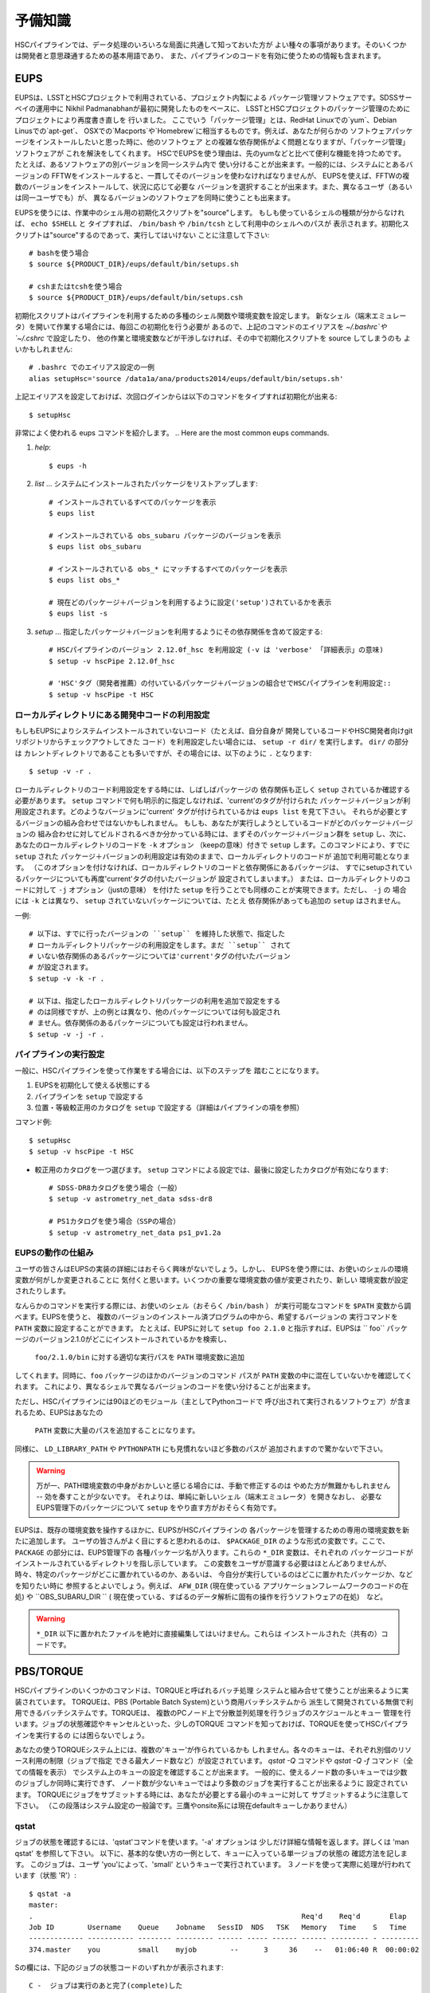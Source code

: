 

======================
予備知識
======================

HSCパイプラインでは、データ処理のいろいろな局面に共通して知っておいた方が
よい種々の事項があります。そのいくつかは開発者と意思疎通するための基本用語であり、
また、パイプラインのコードを有効に使うための情報も含まれます。

.. There are a variety of things which are common to all tasks associated
.. with a processing run.  Some of the things are just basic terminology
.. that you'll need to communicate with developers, while others are of
.. more practical importance for actually running the pipeline code
.. effectively.

.. _back_eups:

EUPS
----
EUPSは、LSSTとHSCプロジェクトで利用されている、プロジェクト内製による
パッケージ管理ソフトウェアです。SDSSサーベイの運用中に
Nikhil Padmanabhanが最初に開発したものをベースに、
LSSTとHSCプロジェクトのパッケージ管理のためにプロジェクトにより再度書き直しを
行いました。
ここでいう「パッケージ管理」とは、RedHat Linuxでの`yum`、Debian Linusでの`apt-get`、
OSXでの`Macports`や`Homebrew`に相当するものです。例えば、あなたが何らかの
ソフトウェアパッケージをインストールしたいと思った時に、他のソフトウェア
との複雑な依存関係がよく問題となりますが、「パッケージ管理」ソフトウェアが
これを解決をしてくれます。
HSCでEUPSを使う理由は、先のyumなどと比べて便利な機能を持つためです。
たとえば、あるソフトウェアの別バージョンを同一システム内で
使い分けることが出来ます。一般的には、システムにとあるバージョンの
FFTWをインストールすると、一貫してそのバージョンを使わなければなりませんが、
EUPSを使えば、FFTWの複数のバージョンをインストールして、状況に応じて必要な
バージョンを選択することが出来ます。また、異なるユーザ（あるいは同一ユーザでも）が、
異なるバージョンのソフトウェアを同時に使うことも出来ます。

.. EUPS is the in-house package manager used by LSST and HSC.  It was
.. originally developed by Nikhil Padmanabhan during the SDSS survey, and
.. has since been rewritten (and then re-rewritten) to manage the LSST
.. and HSC code.  The term package manager here refers to a system like
.. `yum` (Redhat Linux), `apt-get` (Debian Linux), Macports (OSX), or
.. Homebrew (OSX).  When you wish to install some software package, the
.. required dependencies can be a complicated mess to sort out, and
.. package managers are meant to handle this for you.  The EUPS is used
.. here because it has some additional functionality that the others
.. lack.  Namely, it permits a user to use different versions of the same
.. software.  Rather than installing e.g. FFTW and then having to use
.. that installed version, EUPS lets you install several versions, and
.. choose which one you'd like to work with at a given time.  Different
.. users (or the same user) can all use different versions
.. simultaneously.
..
.. In order to enable EUPS in your current shell, you must source a
.. script appropriate for the shell you're using.  If you're not sure
.. which shell you use, type ``echo $SHELL`` and it will say either
.. ``/bin/bash`` or ``/bin/tcsh``.  Note that you must source the file,
.. not execute it::

EUPSを使うには、作業中のシェル用の初期化スクリプトを"source"します。
もしも使っているシェルの種類が分からなければ、 ``echo $SHELL`` と
タイプすれば、 ``/bin/bash`` や ``/bin/tcsh`` として利用中のシェルへのパスが
表示されます。初期化スクリプトは"source"するのであって、実行してはいけない
ことに注意して下さい::

    # bashを使う場合
    $ source ${PRODUCT_DIR}/eups/default/bin/setups.sh

    # cshまたはtcshを使う場合
    $ source ${PRODUCT_DIR}/eups/default/bin/setups.csh


初期化スクリプトはパイプラインを利用するための多種のシェル関数や環境変数を設定します。
新なシェル（端末エミュレータ）を開いて作業する場合には、毎回この初期化を行う必要が
あるので、上記のコマンドのエイリアスを `~/.bashrc`や`~/.cshrc` で設定したり、
他の作業と環境変数などが干渉しなければ、その中で初期化スクリプトを source してしまうのも
よいかもしれません::

    # .bashrc でのエイリアス設定の一例
    alias setupHsc='source /data1a/ana/products2014/eups/default/bin/setups.sh'

上記エイリアスを設定しておけば、次回ログインからは以下のコマンドをタイプすれば初期化が出来る::

     $ setupHsc


.. Doing this sets a number of shell functions and environment variables
.. that enable eups commands in your current shell.  Since you'll have to
.. do this in every shell where you intend to work, you probably want to
.. create an alias for it in your `~/.bashrc` (or `~/.cshrc`), or simply
.. source the setups.sh file directly there::
..
..     alias setupHsc='source /data1a/ana/products2014/eups/default/bin/setups.sh'
..
.. Then you can enable EUPS on subsequent logins with::
..
..     $ setupHsc
..
     
非常によく使われる eups コマンドを紹介します。
.. Here are the most common eups commands.

#. `help`::
    
     $ eups -h


#. `list` ... システムにインストールされたパッケージをリストアップします::

     # インストールされているすべてのパッケージを表示
     $ eups list

     # インストールされている obs_subaru パッケージのバージョンを表示
     $ eups list obs_subaru
     
     # インストールされている obs_* にマッチするすべてのパッケージを表示
     $ eups list obs_*
     
     # 現在どのパッケージ＋バージョンを利用するように設定('setup')されているかを表示 
     $ eups list -s

     
#. `setup` ... 指定したパッケージ＋バージョンを利用するようにその依存関係を含めて設定する::

     # HSCパイプラインのバージョン 2.12.0f_hsc を利用設定 (-v は 'verbose' 「詳細表示」の意味)
     $ setup -v hscPipe 2.12.0f_hsc
     
     # 'HSC'タグ（開発者推薦）の付いているパッケージ＋バージョンの組合せでHSCパイプラインを利用設定::
     $ setup -v hscPipe -t HSC

     
ローカルディレクトリにある開発中コードの利用設定
^^^^^^^^^^^^^^^^^^^^^^^^^^^^^^^^^^^^^^^^^^
.. Setting up development code in a directory


もしもEUPSによりシステムインストールされていないコード（たとえば、自分自身が
開発しているコードやHSC開発者向けgitリポジトリからチェックアウトしてきた
コード）を利用設定したい場合には、 ``setup -r dir/`` を実行します。 ``dir/`` の部分は
カレントディレクトリであることも多いですが、その場合には、以下のように ``.`` となります::

     $ setup -v -r .

.. If you're working with your own code (or a some checked-out from git)
.. which is not installed in the eups system, you can run ``setup -r
.. dir/`` to set it up.  Often, ``dir/`` is just the current working
.. directory ``.``, e.g.::


ローカルディレクトリのコード利用設定をする時には、しばしばパッケージの
依存関係も正しく ``setup`` されているか確認する必要があります。
``setup`` コマンドで何も明示的に指定しなければ、'current'のタグが付けられた
パッケージ＋バージョンが利用設定されます。どのようなバージョンに'current'
タグが付けられているかは ``eups list`` を見て下さい。
それらが必要とするバージョンの組み合わせではないかもしれません。
もしも、あなたが実行しようとしているコードがどのパッケージ＋バージョンの
組み合わせに対してビルドされるべきか分かっている時には、まずそのパッケージ＋バージョン群を
``setup`` し、次に、あなたのローカルディレクトリのコードを ``-k`` オプション
（keepの意味）付きで ``setup`` します。このコマンドにより、すでに ``setup`` された
パッケージ＋バージョンの利用設定は有効のままで、ローカルディレクトリのコードが
追加で利用可能となります。
（このオプションを付けなければ、ローカルディレクトリのコードと依存関係にあるパッケージは、
すでにsetupされているパッケージについても再度'current'タグの付いたバージョンが
設定されてしまいます。）
または、ローカルディレクトリのコードに対して ``-j`` オプション（justの意味）
を付けた ``setup`` を行うことでも同様のことが実現できます。ただし、 ``-j`` の
場合には ``-k`` とは異なり、 ``setup`` されていないパッケージについては、たとえ
依存関係があっても追加の ``setup`` はされません。

.. When you do this, you'll often need to ensure that any dependencies
.. are also setup correctly.  If you specify nothing, you'll get the
.. packages that are tagged 'current' (see ``eups list``).  That may not
.. be the collection of versions you want.  If you know your code needs
.. to build against, e.g. pipeline version 2.12.2a_hsc, then you should
.. first set that up, and then setup your code with ``-k`` to 'keep' the
.. already-setup versions enabled (rather than defaulting to the ones
.. tagged 'current'), or ``-j`` to setup 'just' your working directory.
.. E.g.::

一例::

     # 以下は、すでに行ったバージョンの ``setup`` を維持した状態で、指定した
     # ローカルディレクトリパッケージの利用設定をします。まだ ``setup`` されて
     # いない依存関係のあるパッケージについては'current'タグの付いたバージョン
     # が設定されます。
     $ setup -v -k -r .

     # 以下は、指定したローカルディレクトリパッケージの利用を追加で設定をする
     # のは同様ですが、上の例とは異なり、他のパッケージについては何も設定され
     # ません。依存関係のあるパッケージについても設定は行われません。
     $ setup -v -j -r .

.. Any dependencies which aren't setup will default to 'current'.
.. Don't even try to setup dependencies, just setup this directory


     
    
パイプラインの実行設定
^^^^^^^^^^^^^^^^^^^^
.. Setting up for a run

一般に、HSCパイプラインを使って作業をする場合には、以下のステップを
踏むことになります。

(1) EUPSを初期化して使える状態にする
(2) パイプラインを ``setup`` で設定する
(3) 位置・等級較正用のカタログを ``setup`` で設定する（詳細はパイプラインの項を参照）

.. In general, in order to do most things with the HSC pipeline, you'll
.. want to do the following: (1) enable EUPS, (2) setup the pipeline,
.. and (3) setup a calibration catalog (described more in the pipeline
.. section)::

コマンド例::

    $ setupHsc
    $ setup -v hscPipe -t HSC
     
* 較正用のカタログを一つ選びます。 ``setup`` コマンドによる設定では、最後に設定したカタログが有効になります::

    # SDSS-DR8カタログを使う場合（一般）
    $ setup -v astrometry_net_data sdss-dr8

    # PS1カタログを使う場合（SSPの場合）
    $ setup -v astrometry_net_data ps1_pv1.2a
    

.. For the calibration catalog, CHOOSE ONLY ONE!  A `setup` command will override it's predecessor!::
    
.. _back_eupsworks:    
    
.. How EUPS works
EUPSの動作の仕組み
^^^^^^^^^^^^^^^^^^

ユーザの皆さんはEUPSの実装の詳細にはおそらく興味がないでしょう。しかし、
EUPSを使う際には、お使いのシェルの環境変数が何がしか変更されることに
気付くと思います。いくつかの重要な環境変数の値が変更されたり、新しい
環境変数が設定されたりします。

.. The details of EUPS's implementation probably won't be of interest to
.. you as a user.  However, you may notice certain things about your
.. shell environment have changed when EUPS is enabled.  Some of your
.. most important environment variables will have been changed, and many
.. new ones will appear.

なんらかのコマンドを実行する際には、お使いのシェル（おそらく ``/bin/bash`` ）
が実行可能なコマンドを ``$PATH``  変数から調べます。EUPSを使うと、
複数のバージョンのインストール済プログラムの中から、希望するバージョンの
実行コマンドを ``PATH`` 変数に設定することができます。
たとえば、EUPSに対して ``setup foo 2.1.0`` と指示すれば、EUPSは `` foo`` 
パッケージのバージョン2.1.0がどこにインストールされているかを検索し、
 ``foo/2.1.0/bin`` に対する適切な実行パスを ``PATH`` 環境変数に追加
してくれます。同時に、``foo`` パッケージのほかのバージョンのコマンド
パスが ``PATH`` 変数の中に混在していないかを確認してくれます。
これにより、異なるシェルで異なるバージョンのコードを使い分けることが出来ます。

.. When you run a command, your shell (probably ``/bin/bash``), will
.. check your ``$PATH`` variable to look for executable commands.  EUPS
.. allows you to have multiple versions of a program installed by
.. specifying the path for the desired version in your ``PATH`` variable.
.. When you tell EUPS to ``setup foo 2.1.0``, EUPS will look-up where the
.. ``foo`` package version 2.1.0 is installed, and add the corresponding
.. ``foo/2.1.0/bin/`` directory to your ``PATH``.  It will also make sure
.. that any other versions of ``foo`` aren't simultaneously present in
.. your ``PATH``.  So, you should be able to work on two different code
.. versions in two different shells, and everything will be fine.

ただし、HSCパイプラインには90ほどのモジュール（主としてPythonコードで
呼び出されて実行されるソフトウェア）が含まれるため、EUPSはあなたの
 ``PATH`` 変数に大量のパスを追加することになります。
同様に、 ``LD_LIBRARY_PATH`` や ``PYTHONPATH`` にも見慣れないほど多数のパスが
追加されますので驚かないで下さい。

.. However, because there are several different modules in the pipeline
.. (about 90), EUPS will be adding a lot to your ``PATH`` variable.
.. Similarly, you can expect both ``LD_LIBRARY_PATH``, and ``PYTHONPATH``
.. to be much more extensive than you're likely to have seen before.

.. warning::

   万が一、PATH環境変数の中身がおかしいと感じる場合には、手動で修正するのは
   やめた方が無難かもしれません -- 効を奏すことが少ないです。
   それよりは、単純に新しいシェル（端末エミュレータ）を開きなおし、
   必要なEUPS管理下のパッケージについて ``setup`` をやり直す方がおそらく有効です。

.. If you suspect that one of your PATH variables has been corrupted,
.. don't attempt to fix it by editing manually and re-exporting the
.. variable.  Such efforts aren't likely to be successful, and you're
.. almost certainly better off to open a new shell and re-``setup``
.. the EUPS package your interested in.

EUPSは、既存の環境変数を操作するほかに、EUPSがHSCパイプラインの
各パッケージを管理するための専用の環境変数を新たに追加します。
ユーザの皆さんがよく目にすると思われるのは、 ``$PACKAGE_DIR`` 
のような形式の変数です。ここで、 ``PACKAGE`` の部分には、EUPS管理下の
各種パッケージ名が入ります。これらの ``*_DIR`` 変数は、それぞれの
パッケージコードがインストールされているディレクトリを指し示しています。
この変数をユーザが意識する必要はほとんどありませんが、
時々、特定のパッケージがどこに置かれているのか、あるいは、
今自分が実行しているのはどこに置かれたパッケージか、などを知りたい時に
参照するとよいでしょう。例えば、 ``AFW_DIR`` (現在使っている
アプリケーションフレームワークのコードの在処) や ``OBS_SUBARU_DIR `` (
現在使っている、すばるのデータ解析に固有の操作を行うソフトウェアの在処)　など。

.. In addition to manipulating your existing environment variables, EUPS
.. will also create new variables for each module it manages.  The only
.. one you're likely to encounter has the form ``$PACKAGE_DIR``, where
.. PACKAGE is the name of an EUPS-managed package.  These ``*_DIR``
.. variables refer to the directories where the corresponding code is
.. installed.  You'll rarely, if ever, need to use them, but
.. occassionally you may need to know where a specific package lives.
.. Examples include ``AFW_DIR`` (where the application framework code
.. lives), and ``OBS_SUBARU_DIR`` (where the Subaru-specific software
.. lives).

.. warning::

   ``*_DIR`` 以下に置かれたファイルを絶対に直接編集してはいけません。これらは
   インストールされた（共有の）コードです。

..    You must never (never never) try to edit any of the files you find
..    in a ``*_DIR`` directory.  These files are installed code.
    
.. _back_torque:

PBS/TORQUE
----------

HSCパイプラインのいくつかのコマンドは、TORQUEと呼ばれるバッチ処理
システムと組み合せて使うことが出来るように実装されています。
TORQUEは、PBS (Portable Batch System)という商用バッチシステムから
派生して開発されている無償で利用できるバッチシステムです。TORQUEは、
複数のPCノード上で分散並列処理を行うジョブのスケジュールとキュー
管理を行います。ジョブの状態確認やキャンセルといった、少しのTORQUE
コマンドを知っておけば、TORQUEを使ってHSCパイプラインを実行するの
には困らないでしょう。

.. Our batch processing is handled with a system called TORQUE, which is
.. a popular variant of PBS (Portable Batch System).  The system handles
.. job scheduling and queue management for parallel jobs being run on
.. distributed compute nodes.  For the purposes of running the HSC
.. pipeline, there are only a handful of commands you'll need to concern
.. yourself with, mainly checking the status of your job, and possibly
.. cancelling it.  An example of each is shown below.

あなたの使うTORQUEシステム上には、複数の'キュー'が作られているかも
しれません。各々のキューは、それぞれ別個のリソース利用の制限（ジョブで指定
できる最大ノード数など）が設定されています。 `qstat -Q` コマンドや `qstat -Q -f` 
コマンド（全ての情報を表示） でシステム上のキューの設定を確認することが出来ます。
一般的に、使えるノード数の多いキューでは少数のジョブしか同時に実行できず、
ノード数が少ないキューではより多数のジョブを実行することが出来るように
設定されています。
TORQUEにジョブをサブミットする時には、あなたが必要とする最小のキューに対して
サブミットするように注意して下さい。
（この段落はシステム設定の一般論です。三鷹やonsite系には現在defaultキューしかありません）

.. There may be various 'queues' defined on a Torque system, with each
.. having different levels of access to resources (i.e. the max number of
.. nodes you can request that your job gets to run on).  The `qstat -Q`
.. command will show you the currently defined queues on the system, and
.. `qstat -Q -f` will show full information.  In general, we've set
.. queues with large node limits to allow fewer jobs to run, while those
.. with small node limits will allow many jobs to run.  When you submit a
.. job, please submit to the smallest queue you think you can afford to
.. use.
        
qstat
^^^^^

.. Use 'qstat' to check the status of a job.  The '-a' option provides a
.. bit more info.  Much more info is available in 'man qstat', but this
.. simple example should give the basic idea.  The example shows a single
.. job in the queue.  It's run by the user 'you' and is running in the
.. quene named 'small'.  It uses 3 nodes, and is currently running 'R'::

ジョブの状態を確認するには、'qstat'コマンドを使います。'-a' オプションは
少しだけ詳細な情報を返します。詳しくは 'man qstat' を参照して下さい。
以下に、基本的な使い方の一例として、キューに入っている単一ジョブの状態の
確認方法を記します。
このジョブは、ユーザ 'you'によって、'small' というキューで実行されています。
３ノードを使って実際に処理が行われています（状態 'R'）::

    $ qstat -a
    master: 
    .                                                                Req'd    Req'd       Elap
    Job ID        Username    Queue    Jobname   SessID  NDS   TSK   Memory   Time    S   Time
    ------------- ----------- -------- --------- ------ ----- ------ ------ --------- - ---------
    374.master    you         small    myjob        --      3     36    --   01:06:40 R  00:00:02


.. For reference, here are the job status codes::
Sの欄には、下記のジョブの状態コードのいずれかが表示されます::
  
    C -  ジョブは実行のあと完了(complete)した
    E -  ジョブは実行のあと終了(exit)した
    H -  ジョブは依存関係により保留状態
    Q -  ジョブはキューで待機状態（eligible to run or routed）
    R -  ジョブは実行中（run）
    T -  ジョブは新しい場所へ移行中
    W -  ジョブは実行時間待ちで待機状態
         (-a option) to be reached.
    S -  (Unicos only) ジョブはサスペンド状態


.. Here are the most popular options used with `qstat`::
以下に `qstat` コマンドのうち、よく使われるオプションを記します::

    $ qstat -q          すべてのキューを表示
    $ qstat -Q          すべてのキューについてより詳細を表示
    $ qstat -Q -f       すべてのキューについて全ての情報を表示
    $ qstat -a          すべてのジョブを表示
    $ qstat -au userid  useridが所有するすべてのジョブを表示
    $ qstat -r          現在処理中のジョブを表示
    $ qstat -f job_id   job_idで指定されたジョブの全ての情報を表示
    $ qstat -Qf queue   queueで指定されたキューの全ての情報を表示
    $ qstat -B          ジョブサーバの状態のサマリ表示
    $ qstat -n          ジョブプロセスが割り当られているノード名を表示
    
qdel
^^^^

.. Occassionally, something goes wrong with a job.  Perhaps you submit
.. with the wrong command line arguments, or the job is just taking too
.. long to finish; whatever the reason, `qdel` can be used to kill the
.. job.  Use qstat to determine the job ID, and then kill it as follows
.. (assuming the job ID from the above example)::

時々ジョブには問題が起きることがあります。たいていは、TORQUEサブミット
したコマンドに与えた引数が間違っていたり、予想に反して延々と処理が
終わらなかったりといったことです。こうした場合、 ``qdel`` コマンドを
使ってジョブを殺すことが出来ます。`qstat` コマンドを使ってジョブIDを調べ、
次のようにしてそのIDのジョブを殺して下さい（以下では上の例のジョブID = 374を仮定します）::

    $ qdel 374

.. More info is available with `man qdel`.

詳細は `man qdel` を参照して下さい。


.. Pipeline TORQUE-related arguments
TORQUE制御のHSCパイプラインコマンドのオプション
^^^^^^^^^^^^^^^^^^^^^^^^^^^^^^^^^^^^^^^^^^^^^^^

.. The pipeline tasks which use TORQUE (e.g. ``reduceFrames.py``, and
.. ``stack.py``) allow you to specific how your job will make use of the
.. system resources; specifically, which queue, how many nodes, how many
.. cores per node.  When you start running any of the
.. ``reduce<thing>.py`` commands (``reduceBias.py``, ``reduceFlat.py``,
.. ``reduceFrames.py``, etc., you'll be able to use the following
.. arguments to control TORQUE's behaviour:

TORQUEを利用するHSCパイプラインのコマンド（ ``reduceFrames.py`` 、 ``stack.py`` など） 
は、どのように計算機リソースを使って実行するか（キューの種類、ノード数、コア数など）
をTORQUEに対して指定するためのコマンドオプションを提供します。
 ``reduce*.py`` と名付けられたコマンド（ ``reduceBias.py`` 、 ``reduceFlat.py`` , ``reduceFrames.py`` など）は
一般にこのTORQUEインターフェースを持ちます。これらのコマンドではTORQUEの
ジョブ管理方法を指定する以下のオプションを使うことが出来ます:

``--job``

    ジョブに付ける名前で、 ``qstat`` コマンドの結果に現れます。
    TORQUEがジョブプロセスの標準出力＋標準エラー出力を書き出すログファイルの名前にも使われます。

..    This is the name of the job, as you want it to appear in ``qstat``
..    commands.  It will also be used in the name of the log files that
..    TORQUE writes containing the ``stdout`` from your job.

``--queue``

    ジョブをサブミットすべきキュー名です。お使いのシステム上に複数のキューが
    存在する場合には考慮します。どのようなキューが存在するのかは以下のコマンド
    で確認できます::

    $ qmgr -c 'print server'

..    The name of the queue you're submitting your job to.  There may be
..    multiple queues on the system you're using.  You can see which
..    ones there are with::


``--nodes``

    ジョブのプロセスに割り当てるノード数です。キューが許すより多数のノード数を
    指定するとエラーになりますので注意して下さい。
    最大の許容ノード数は、 ``qmgr -c 'print server'`` コマンドで表示される
    ``resources_max.nodes`` の値で知ることが出来ます。

..    Specify the number of nodes you want your process to use.  Note
..    that if you ask for too many, you'll get an error message telling
..    you so.  The maximum number of nodes you're allowed to request
..    from a given queue is listed in the output of ``qmgr -c 'print
..    server'`` with label ``resources_max.nodes``.

``--procs``

    各ノードで起動するプロセス数です。 ノード数の場合と同様に、キューが指定する
    最大プロセス数を超えてはいけません。 最大プロセス数を確認するには、
     ``qmgr -c 'print server'`` コマンドにより表示される ``resources_max.ncpus`` 
    の値を確認します。 ``procs`` x ``nodes`` (つまりジョブが要求するCPUコアの総数）
    が ``resources_max.ncpus`` を超えないように指定して下さい。

..    Specify the number of processes on each node you want your process
..    to use.  Again, you'll have to be careful not to exceed the
..    specifications for the queue you've requested.  Check ``qmgr -c
..    'print server'`` to find ``resources_max.ncpus``, and make sure
..    that ``procs`` times ``nodes`` (i.e. the total number or CPUs
..    you're asking for) isn't larger than ``resources_max.ncpus``.

``--time``

    ジョブの処理にかかる見込みの処理時間を調整します。TORQUEは、
    この時間を超えたジョブを時間切れとして強制終了させます。
    長時間の処理が必要な場合は、このオプションで適宜調整してください。

..    Use this to adjust the expected execution time for each element.
..    TORQUE may time-out your job if it takes longer than expected, so
..    this allows you to increase the limit.
    
``--do-exec``

    このオプションを指定すると、ジョブをTORQUEのキューにサブミットするのではなく、
    現在のシェル上でジョブが実行されます。
    個別の問題の調査には役立ちますが（１ノードの計算リソースしか使えませんので
    時間がかかります）、大きなジョブはTORQUEにサブミットするのがよいでしょう。

..    This will cause the system to run the code in the current shell,
..    rather than submitting to TORQUE system.  It can be very useful
..    for debugging specific problems, but shouldn't ever be used for a
..    large job (it would just take too long!).
    
``--pbs-output``

    ジョブプロセスの標準出力＋標準エラー出力の書き出し先ディレクトリを
    指定します。無指定の場合は、ジョブをサブミットした作業ディレクトリか、
    TORQUEサーバ側で設定されたディレクトリに書き出されます。

..    .. todo::    I haven't played with this.  Paul? What does it do?

Reruns（リラン）
---------------

.. The term ``rerun`` originated in SDSS.  It simply refers to a single
.. processing run, performed with a specified version of the reduction
.. code, and with a specific set of configuration parameters.  The
.. assumption is that within a given 'rerun', the data have been handled
.. in a homogeneous way.

``rerun`` はもともとSDSSのデータ解析運用で使われた概念で、HSCパイプライン
でも使われます。 ``rerun`` は、単一のデータ処理作業（data processing run）を表します。
単一とは、その処理作業の中では、ある決まったバージョンの組み合わせのコードを
ある決まった設定パラメータ (configuration) で走らせて解析する、
という意味です。この定義のもと、ある 'rerun' の中では、データ処理は
均質に扱われることを意図します。

.. todo::

    This is repeated in the glossary.  Are both places needed?  It's
    short, and won't change.

    
.. _back_dataId:

DataId (データID)
---------------------

.. A 'dataId' is a unique identifier for a specific data input.  The two
.. forms you most likely need to familiarize yourself with are the
.. 'visit','ccd' identifiers used to refer to a specific CCD in a
.. specific exposure (called a 'visit'); and 'tract','patch' identifiers
.. which refer to the coordinate system used in coadded images.  Other
.. important keys in a dataId might include:

.. * field (name you gave your target in the FITS header 'OBJECT' entry)
.. * dateObs (the date of observation from the FITS header 'DATE-OBS' entry)
.. * filter  (again from the FITS header ... 'FILTER' entry)

'dataId'（データID）は、入力データを特定するためのユニークIDです。特に
覚えておかなければならないのは、'visit' と 'ccd' です。この２つのキーワードは、
特定の積分（ショット；HSCパイプラインでは'visit'と呼ばれます）の特定のCCDデータ
を指定するために使われます。
'tract'と'patch' は、coadd画像を指定するために使われます。他に重要なキーワードとして、
以下のものが上げられます::

 * field (観測ターゲット名。FITSヘッダのOBJECTに相当。)
 * dateObs (観測日UT。FITSヘッダのDATE-OBSに相当。)
 * filter  (フィルター名。FITSヘッダのFILTER01に相当。)
 ただし、HSCパイプラインでは上記はすべて大文字に変換され、特殊文字はアンダースコアで置換して扱われます。

.. In almost any pipeline command you can specify which data you wish to
.. process with ``--id <dataID>``, e.g.::

ほとんどすべてのHSCパイプラインコマンドでは、どのデータを処理するのかを
``--id <dataId>`` のオプション記法で指定することが出来ます。例えば::

    # visit 1000, CCD 50 を処理
    $ hscProcessCcd.py /data/ --id visit=1000 ccd=50

    # 2015-01-15 に HSC-I バンドで取得した OBJECT = M87 のすべてのデータを処理
    $ hscProcessCcd.py /data/ --id field=M87 filter=HSC-I dateObs=2015-01-15

    # HSC-Iバンドのcoadd画像のうち、tract 0 patch 1,1 に位置するデータを処理
    $ hscProcessCoadd.py /data/ --id tract=0 patch=1,1 filter=HSC-I

.. Only a few of the dataId components are ever needed to uniquely
.. specify a given data input or output.  For example, the observatory
.. will never reuse the number assigned as a 'visit', so it's impossible
.. to have the same visit with a different filter or dateObs.  Once you
.. specify the visit, the other values are almost all redundant.  This isn't
.. true for tracts and patches, though!  A tract,patch refers to a
.. location on the sky and can have multiple filters or dateObs values.

CCD画像を指定する場合には、ほんの２、３のdataId キーワードで入出力データを
ユニークに特定できることが多いかもしれません。例えば、HSC（すばる）では、
複数の積分に対して同じ 'visit' が割り当てられることはありませんので、
'visit' だけを指定すれば、他のfilterやdateObsなどのキーワードは冗長であることが
ほとんどです。ただし、coadd画像の指定時の tract と patch についてはこの限りではありません!
tract と patch は、coadd画像の天域を指定しますので、一つの (tract, patch) の組に
対して複数の filter や dateObs の組み合わせを取り得ます。

.. Ranges and Multiple ``--id`` values
``--id`` オプションの範囲指定と複数指定 
^^^^^^^^^^^^^^^^^^^^^^^^^^^^^^^^^^^^^^^

.. A dataId will also let you specify a range of values, or a set of
.. separate discrete values.  Pay careful attention to the ``:`` (step
.. size) notation as HSC visit numbers are incremented by 2 (always
.. even).

'dataId' を使って、入出力データを範囲で指定したり、個々のデータを複数同時に
指定することが出来ます。HSCデータでは、積分ごとに visit は 2 ずつ増えます
ので、 ``:`` （刻み幅）の記法を用いることに注意して下さい。


.. * ``..`` denotes are range of values.  E.g. visit 1000 with all CCDs
..   between 40 and 60, inclusive::
 * ``..`` は値の範囲を指定します。例えば、visit = 1000 のデータのうち、ccd = 40 と 60 を含む
 その間の範囲の全CCDを指定するには次のように指定します::

    --id visit=1000 ccd=40..60

.. * ``^`` separates discrete values.  E.g. visit 1000 and 1004::
 * ``^`` は個々の値を繋いで同時に指定します。例えば、visit = 1000 と 1004 の２つのvisitのデータを同時に指定するには::

    --id visit=1000^1004

.. * ``:`` specifies a step to use for a range, and thus is only ever
..  used with ``..``.  E.g. even-numbered visits 1000 to 1010::
* ``:`` 値の範囲指定をする際の刻み幅です。常に ``..`` と一緒に使います。
  例えば、visit = 1000 と 1010 を含むその間のvisitのうち、偶数のデータだけを指定するには::

    --id visit=1000..1010:2   # 範囲の中で、2 visitずつ増加します


.. Configuration Parameters
設定パラメータ (config)
------------------------

.. A variety of things about the pipeline are configurable through either
.. command-line arguements, or as settings in configuration parameter
.. files.  At last count, there were approximately 1 bazillion
.. configuration parameters.  The overwhelming majority of them are
.. things that you'll never even need to be aware of, much less
.. modify.  E.g. default config parameters for


HSCパイプラインのコマンドは、コマンドライン引数に設定パラメータを与えたり、
設定パラメータをファイルとして与えることで、その様々な箇所の動作を制御する
ことが出来ます。その設定パラメータ（'Config'）の全てを並べると、
一見とてつもない数のパラメータがあるのですが、ユーザにとってはそのごく
一握りだけが重要でしょう。参考までに、２つのコマンドについて、デフォルトのconfigパラメータを
以下にリンクします。
 :ref:`reduceFrames.py <reduceframes_config_defaults>`  :ref:`stack.py <stack_config_defaults>`.

.. Configuration parameters have a hierarchical form, with each parameter
.. belonging to a specific pipeline module called a 'Task', and each
.. nested sub-task separated by a decimal point.  For example, the
.. 'instrument signature removal' task (ISR, responsible for bias
.. subtraction, flat fielding, etc.) has a configurable parameter
.. ``doFringe``::
Configパラメータ は階層構造を持っています。それぞれのパラメータは
'Task' と呼ばれるパイプラインの一部を成す特定の解析を行うコード（モジュール）
の中で定義されています。さらにそのTaskに属する'subtask' （Taskから派生した解析コード）
でも固有のconfigパラメータが定義されており、それらにはピリオドで
繋げた形式でアクセスできます。
たとえば、'instrument signature removal'（ISR; バイアス引きやフラットフィールディングなどを行う） 
という 'Task' は、configパラメータ ``doFringe`` を持ち、それには以下のような
記法でアクセス出来ます::

    isr.doFringe=True

.. All of configuration parameters have a default value which should be
.. what most users want, but if you need to override some you have two
.. options: command line arguments, or a configuration file (or a bit of
.. both).

すべてのconfigパラメータはデフォルト値を持ち、たいていのユーザが必要とする
値に設定されています。しかし、それらを変更して実行したい場合には２つの
指定方法があります: 一つは、コマンドライン引数でconfigパラメータの値を
指定する方法、もう一つは、ファイルとしてconfigパラメータの値を与える方法
です。２つを組合せることも出来ます。

.. * To override a parameter on the command line, use ``--config
..   name=value`` (or just ``-c name=value``)::

* コマンドラインでconfigパラメータをオーバーライドする場合には、 ``--config name=value`` 
  （ `` -c name=value`` も同じ意味） のように指定します::

    --config isr.doFringe=False

.. * To override a parameter in a configuration file, put the parameters
..   in a text file, one per line, and use ``--configfile filename`` (or
..   just ``-C filename``) to load the parameters.

* ファイルを読み込ませてconfigパラメータをオーバーライドする場合には、
  プレインテキスト形式のファイルに１行あたり１パラメータの値の設定を書き、 
  ``--configfile filename`` （ ``-C filename`` も同じ意味） のように
  指定します::
  
.. _back_policy:  
  
Policy (.paf) ファイル
^^^^^^^^^^^^^^^^^^^^^^

.. You won't likely encounter policy files, but there mentioned here just
.. in case you happen to find one.  'Policy' was the predecessor of
.. 'Config', and they were used to store configuration parameters.  The
.. files have suffix ``.paf``, and are plain ascii text.  They are quite
.. easy to read, and contain heirarchical structures of data.  For
.. example, an excerpt from the camera characterization shows information
.. about the first amplifier in CCD 0 (the other amps aren't shown)::

'Policy' はすでに古い設定パラメータ形式であり、ユーザの皆さんが目にする
機会はほとんどないかもしれません。しかし、もしも御目にかかった場合の予備
知識として記載しておきます。'Policy' は、以前は上で説明した 'Config' の
代わりに設定パラメータを保持する目的で使われていましたが、現在はほとんどの
解析タスクがconfig形式に移行しています。'Policy'の設定ファイルは ``.paf`` 
という拡張子の名前を持つプレインテキスト形式のファイルです。階層構造を持ち、
可読性に優れます。一例として、以下はカメラのCCD特性の設定の一部抜粋です::

    Ccd: {
        name: "1_53"
        ptype: "default"
        serial: 0
        Amp: {
            index: 0 0
            gain: 3.5118
            readNoise: 1.56
            saturationLevel: 52000.0
        }
        <snip>
    }

.. However, the policy files are being phased out for the most part, and
.. eventually they'll disappear completely.  But, for now, they still
.. exist in a few places.
Policyファイルはパイプラインコードのほとんどの箇所で使われなくなっており、
規定路線ではいずれは完全になくなります。しかし、今のところは、いくつかの限られた
場所でまだ使われています。
